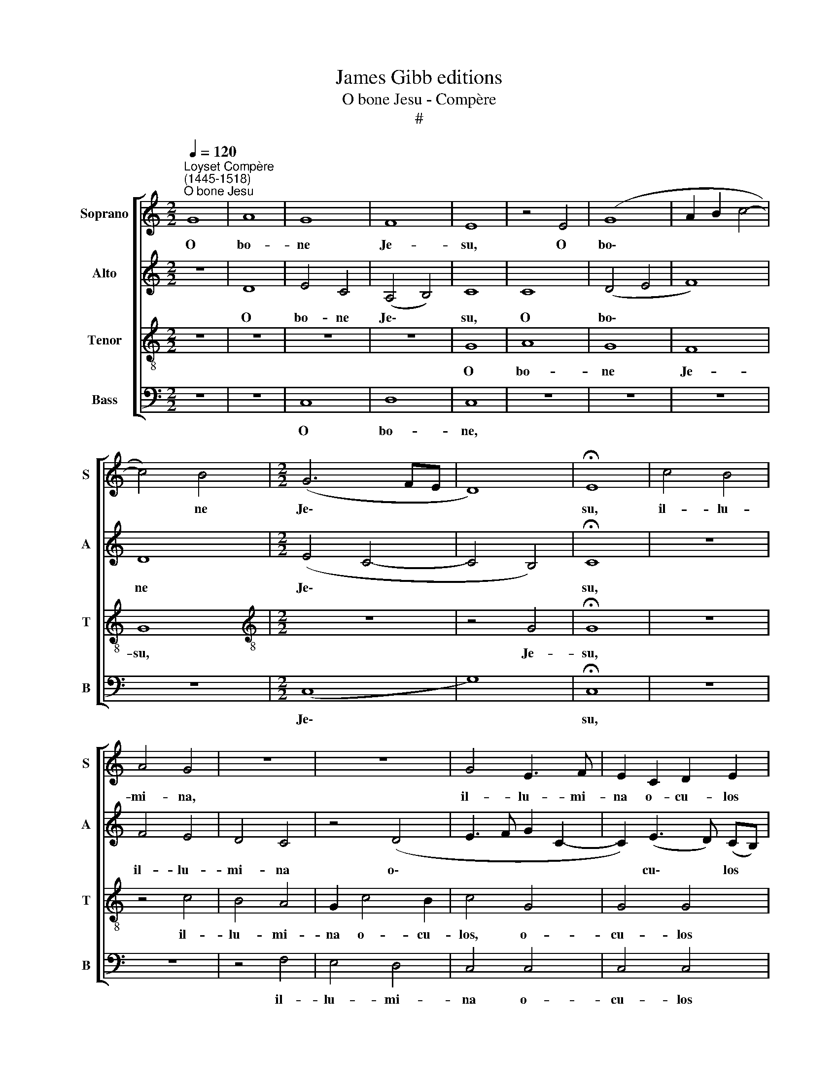 X:1
T:James Gibb editions
T:O bone Jesu - Compère
T:#
%%score [ 1 2 3 4 ]
L:1/8
Q:1/4=120
M:2/2
K:C
V:1 treble nm="Soprano" snm="S"
V:2 treble nm="Alto" snm="A"
V:3 treble-8 nm="Tenor" snm="T"
V:4 bass nm="Bass" snm="B"
V:1
"^Loyset Compère\n(1445-1518)""^O bone Jesu" G8 | A8 | G8 | F8 | E8 | z4 E4 | (G8 | A2 B2 c4- | %8
w: O|bo-|ne|Je-|su,|O|bo\-||
 c4) B4 |[M:2/2] (G6 FE | D8) | !fermata!E8 | c4 B4 | A4 G4 | z8 | z8 | G4 E3 F | E2 C2 D2 E2 | %18
w: * ne|Je\- * *||su,|il- lu-|mi- na,|||il- lu- mi-|na o- cu- los|
 F8 | !fermata!E8 | G4 G4 | A4 G2 A2- | A2 (GF) E2 (G2- | G2 FE) D4 | C4 z4 | z8 | z8 | z8 | z8 | %29
w: me-|os,|ne un-|quam ob- dor\-|* mi\- * am in|* * * mor-|te,|||||
 G8 | G4 G4 | G8 | G8 | (E4 D4 | E2 F2 G4- | G4) ^F4 | (G6 FE | D8) | !fermata!E8 | G8 | G4 G4 | %41
w: prae-|va- lu-|i|ad-|ver\- *||* sus|e\- * *||um.|In|ma- nus|
 A8 | G4 c4- | c4 B4 | c8 | z4 B4 | B4 B4 | (A2 B2 c4) | B4 G4 | (A4 G4- | G4 ^F4) | !fermata!G8 | %52
w: tu-|as, Do\-|* mi-|ne,|com-|men- do|spi\- * *|ri- tum|me\- *||um.|
 G4 G4 | A4 B4 | c8 | (c2 d2 e4- | e4) (d2 c2) | B8 | z4 G4 | A4 G4 | (A2 B2) (c4- | c4 B4) | %62
w: Re- de-|mis- ti|nos,|Do\- * *|* mi\- *|ne,|De-|us ve-|ri\- * ta\-||
 !fermata!c8 | c8 | B8 | A8 | !fermata!G8 | c4 B2 B2 | G2 G2 E2 E2 | F4 E4 | G6 G2 | G4 A2 A2 | %72
w: tis;|O|Mes-|si-|as,|lo- cu- tus|sum in lin- gua|me- a,|no- tum|fac mi- hi,|
 A2 A2 G4- | G4 z4 | c4 B2 (c2- | c2 BA G2 A2- | A2 G4 ^F2) | G8 | ^F8 | !fermata!G8 |] %80
w: Do- mi- ne,||fi- nem me\-|||um.|A-|men.|
V:2
 z8 | D8 | E4 C4 | (A,4 B,4) | C8 | C8 | (D4 E4 | F8) | D8 |[M:2/2] (E4 C4- | C4 B,4) | %11
w: |O|bo- ne|Je\- *|su,|O|bo\- *||ne|Je\- *||
 !fermata!C8 | z8 | F4 E4 | D4 C4 | z4 (D4 | E3 F G2 C2- | C2) (E3 D) (CB,) | (A,4 B,4) | %19
w: su,||il- lu-|mi- na|o\-||* cu\- * los *|me\- *|
 !fermata!C8 | C4 C4 | F4 E2 F2- | F2 (ED) C2 (B,A,) | (B,2 C4 B,2) | C4 z4 | z8 | z8 | z8 | z8 | %29
w: os,|ne un-|quam ob- dor\-|* mi\- * am in *|mor- * *|te,|||||
 D8 | D4 D4 | E8 | D8 | G8- | G4 E4 | (D8- | B,4 C4- | C4 B,4) | !fermata!C8 | E8 | E4 E4 | F8 | %42
w: prae-|va- lu-|i|ad-|ver\-|* sus|e\-|||um.|In|ma- nus|tu-|
 (E2 F2) (G4- | G2 F2) G4 | E8 | z4 (G4- | G2 FE D2 E2) | F4 (E2 F2) | (G4 E4 | C4) B,2 C2 | D8 | %51
w: as, * Do\-|* * mi-|ne,|com\-||men- do *|spi\- *|* ri- tum|me-|
 !fermata!D8 | D4 D4 | D4 D4 | E8 | E8 | C8 | D8 | E4 E4 | F4 E4 | (C4 F4 | D8) | !fermata!E8 | %63
w: um.|Re- de-|mis- ti|nos,|Do-|mi-|ne,|De- us|ve- ri-|ta\- *||tis;|
 G8 | G8 | E8 | !fermata!E8 | G4 G2 G2 | E2 E2 C2 C2 | A,4 C4 | D6 D2 | D4 F2 F2 | F2 F2 E4 | %73
w: O|Mes-|si-|as,|lo- cu- tus|sum in lin- gua|me- a,|no- tum|fac mi- hi,|Do- mi- ne,|
 E4 (E4 | E2 F2 G2 E2) | (C2 D2 E2 F2- | FE C2) D4 | D8- | D8 | !fermata!D8 |] %80
w: fi- nem||me\- * * *|* * * um.|A\-||men.|
V:3
 z8 | z8 | z8 | z8 | G8 | A8 | G8 | F8 | G8 |[M:2/2][K:treble-8] z8 | z4 G4 | !fermata!G8 | z8 | %13
w: ||||O|bo-|ne|Je-|su,||Je-|su,||
 z4 c4 | B4 A4 | G2 c4 B2 | c4 G4 | G4 G4 | F8 | !fermata!G8 | z8 | z8 | z8 | z4 G4 | A4 G2 (c2- | %25
w: il-|lu- mi-|na o- cu-|los, o-|cu- los|me-|os,||||ne|quan- do di\-|
 c2 B2) c4 | c4 c4 | A4 B2 (c2- | c2 B2) c4 | B8 | B4 B4 | c8 | B8 | (c4 B4) | c8 | A8 | G8 | %37
w: * * cat|i- ni-|mi- cus me\-|* * us,|prae-|va- lu-|i|ad-|ver\- *|sus|e-|um,|
 z4 G4 | !fermata!G8 | c8 | c4 c4 | c8 | c8 | d4 d4 | c8 | z4 d4 | d2 d2 B4 | c4 c4 | (d4 c4 | %49
w: e-|um.|In|ma- nus|tu-|as,|Do- mi-|ne,|com-|men- do spi-|ri- tum|me\- *|
 A4 B4 | A8) | !fermata!G8 | G4 G4 | ^F4 F4 | G8 | G8 | G8 | G8 | c4 c4 | c4 c4 | A8 | G8- | %62
w: ||um.|Re- de-|mis- ti|nos,|Do-|mi-|ne,|De- us|ve- ri-|ta-|tis;|
 !fermata!G8 | c8 | d8 | c8 | !fermata!B8 | c4 d2 d2 | c2 (BA) G2 G2 | F4 G4 | B6 B2 | B4 c2 c2 | %72
w: |O|Mes-|si-|as,|lo- cu- tus|sum in * lin- gua|me- a,|no- tum|fac mi- hi,|
 c2 B2 c4 | c4 c4 | (c4 d2 c2 | A2 B2 c3 B | G4 A4) | G8 | A8 | !fermata!G8 |] %80
w: Do- mi- ne,|fi- nem|me\- * *|||um.|A-|men.|
V:4
 z8 | z8 | C,8 | D,8 | C,8 | z8 | z8 | z8 | z8 |[M:2/2] (C,8 | G,8) | !fermata!C,8 | z8 | z8 | %14
w: ||O|bo-|ne,|||||Je\-||su,|||
 z4 F,4 | E,4 D,4 | C,4 C,4 | C,4 C,4 | D,8 | !fermata!C,8 | z8 | z8 | z8 | z8 | z4 C,4 | %25
w: il-|lu- mi-|na o-|cu- los|me-|os,|||||ne|
 D,4 C,2 (F,2- | F,2 E,2) F,4 | F,2 F,2 E,2 C,2 | D,4 C,4 | G,8 | G,4 G,4 | C,8 | G,8 | (C,4 G,4 | %34
w: quan- do di\-|* * cat|i- ni- mi- cus|me- us,|prae-|va- lu-|i|ad-|ver\- *|
 C,8) | D,8 | (E,4 C,4 | G,8) | !fermata!C,8 | C,8 | C,4 C,4 | F,8 | C,8 | G,4 G,4 | C,8 | z4 G,4 | %46
w: |sus|e\- *||um.|In|ma- nus|tu-|as,|Do- mi-|ne,|com-|
 G,4 G,4 | (F,2 G,2 A,4) | (G,4 C,4) | (F,4 G,4) | D,8 | !fermata!G,8 | G,6 (F,E,) | D,4 D,4 | %54
w: men- do|spi\- * *|ri\- *|tum *|me-|um.|Re- de\- *|mis- ti|
 C,8 | C,6 C,2 | C,8 | z8 | C,4 C,4 | F,4 C,4 | (F,8 | G,8) | !fermata!C,8 | C,8 | G,8 | A,8 | %66
w: nos,|Do- mi-|ne,||De- us|ve- ri-|ta\-||tis;|O|Mes-|si-|
 !fermata!E,8 | C,4 G,2 G,2 | C,2 C,2 C,2 C,2 | D,4 C,4 | G,6 G,2 | G,4 F,2 F,2 | F,2 F,2 C,4 | %73
w: as,|lo- cu- tus|sum in lin- gua|me- a,|no- tum|fac mi- hi,|Do- mi- ne,|
 z8 | A,4 G,2 (A,2- | A,2 G,4 F,2- | F,2 E,2 D,4) | G,8 | D,8 | !fermata!G,8 |] %80
w: |fi- nem me\-|||um.|A-|men.|

